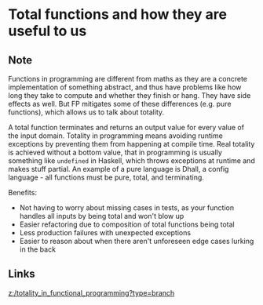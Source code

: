 * Total functions and how they are useful to us
:PROPERTIES:
:Date: 2021-03-20T18:33
:tags: literature
:END:

** Note
Functions in programming are different from maths as they are a concrete implementation of something
abstract, and thus have problems like how long they take to compute and whether they finish or hang.
They have side effects as well. But FP mitigates some of these differences (e.g. pure functions), which allows us to talk about totality.

A total function terminates and returns an output value for every value of the input domain.
Totality in programming means avoiding runtime exceptions by preventing them from happening at compile time.
Real totality is achieved without a bottom value, that in programming is usually something like =undefined= in
Haskell, which throws exceptions at runtime and makes stuff partial. An example of a pure language is Dhall, a config language - all functions must be pure, total, and terminating.

Benefits:
- Not having to worry about missing cases in tests, as your function handles all inputs by being total and
  won't blow up
- Easier refactoring due to composition of total functions being total
- Less production failures with unexpected exceptions
- Easier to reason about when there aren't unforeseen edge cases lurking in the back

** Links
[[z:/totality_in_functional_programming?type=branch]]
